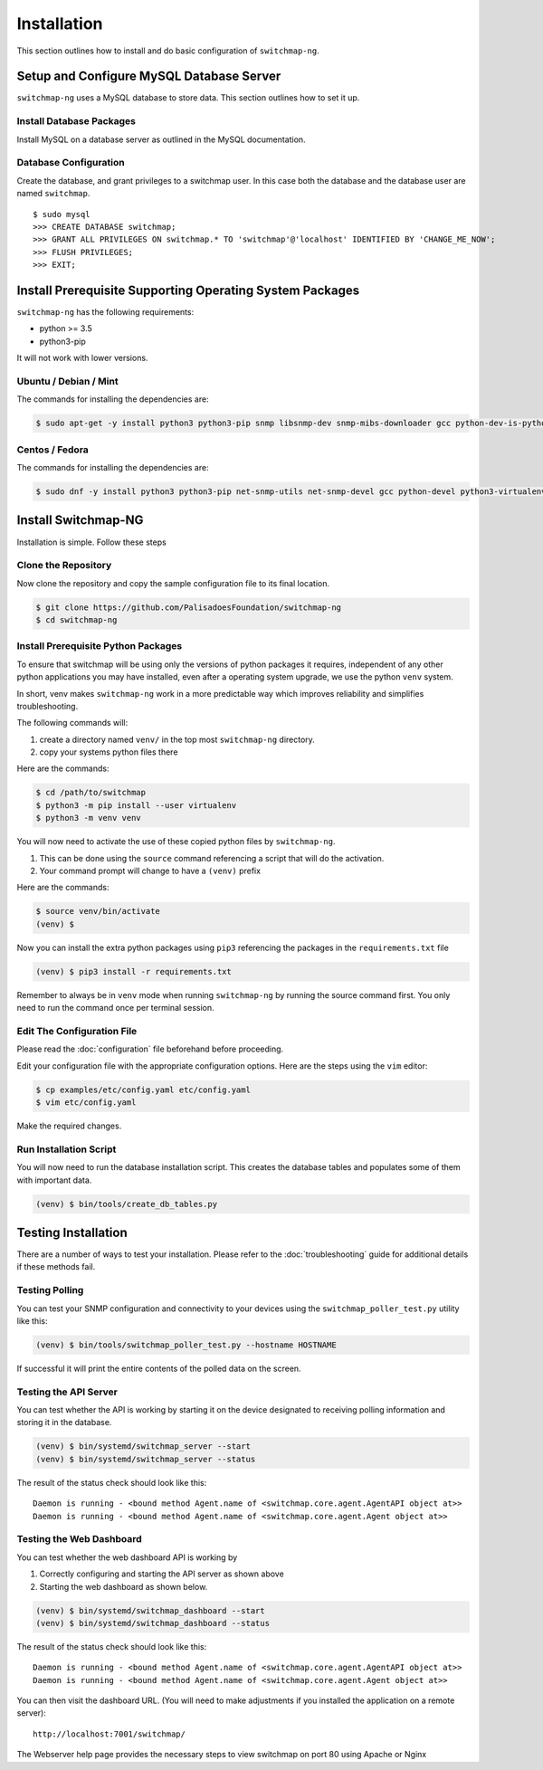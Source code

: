 Installation
============

This section outlines how to install and do basic configuration of ``switchmap-ng``.

Setup and Configure MySQL Database Server
-----------------------------------------

``switchmap-ng`` uses a MySQL database to store data. This section outlines how to set it up.

Install Database Packages
~~~~~~~~~~~~~~~~~~~~~~~~~

Install MySQL on a database server as outlined in the MySQL documentation.

Database Configuration
~~~~~~~~~~~~~~~~~~~~~~

Create the database, and grant privileges to a switchmap user. In this case both the database and the database user are named ``switchmap``.

::
   
     $ sudo mysql
     >>> CREATE DATABASE switchmap;
     >>> GRANT ALL PRIVILEGES ON switchmap.* TO 'switchmap'@'localhost' IDENTIFIED BY 'CHANGE_ME_NOW';
     >>> FLUSH PRIVILEGES;
     >>> EXIT;

Install Prerequisite Supporting Operating System Packages
---------------------------------------------------------

``switchmap-ng`` has the following requirements:

* python >= 3.5
* python3-pip

It will not work with lower versions.

Ubuntu / Debian / Mint
~~~~~~~~~~~~~~~~~~~~~~

The commands for installing the dependencies are:

.. code-block:: bash

    $ sudo apt-get -y install python3 python3-pip snmp libsnmp-dev snmp-mibs-downloader gcc python-dev-is-python3 python3-venv


Centos / Fedora
~~~~~~~~~~~~~~~

The commands for installing the dependencies are:


.. code-block:: bash

    $ sudo dnf -y install python3 python3-pip net-snmp-utils net-snmp-devel gcc python-devel python3-virtualenv


Install Switchmap-NG
--------------------

Installation is simple. Follow these steps


Clone the Repository
~~~~~~~~~~~~~~~~~~~~

Now clone the repository and copy the sample configuration file to its
final location.

.. code-block:: bash

    $ git clone https://github.com/PalisadoesFoundation/switchmap-ng
    $ cd switchmap-ng

Install Prerequisite Python Packages
~~~~~~~~~~~~~~~~~~~~~~~~~~~~~~~~~~~~

To ensure that switchmap will be using only the versions of python packages it requires, independent of any other python applications you may have installed, even after a operating system upgrade, we use the python ``venv`` system.

In short, venv makes ``switchmap-ng`` work in a more predictable way which improves reliability and simplifies troubleshooting.

The following commands will:

1) create a directory named ``venv/`` in the top most ``switchmap-ng`` directory.
2) copy your systems python files there


Here are the commands:

.. code-block:: bash

    $ cd /path/to/switchmap
    $ python3 -m pip install --user virtualenv
    $ python3 -m venv venv

You will now need to activate the use of these copied python files by ``switchmap-ng``. 

1) This can be done using the ``source`` command referencing a script that will do the activation.
2) Your command prompt will change to have a ``(venv)`` prefix

Here are the commands:

.. code-block:: bash

    $ source venv/bin/activate
    (venv) $ 

Now you can install the extra python packages using ``pip3`` referencing the packages in the ``requirements.txt`` file

.. code-block:: bash

    (venv) $ pip3 install -r requirements.txt


Remember to always be in ``venv`` mode when running ``switchmap-ng`` by running the source command first. You only need to run the command once per terminal session.


Edit The Configuration File
~~~~~~~~~~~~~~~~~~~~~~~~~~~

Please read the :doc:`configuration` file beforehand before proceeding.

Edit your configuration file with the appropriate configuration options. Here are the steps using the ``vim`` editor:

.. code-block:: bash

    $ cp examples/etc/config.yaml etc/config.yaml
    $ vim etc/config.yaml

Make the required changes.

Run Installation Script
~~~~~~~~~~~~~~~~~~~~~~~

You will now need to run the database installation script. This creates the database tables and populates some of them with important data.

..  code-block:: bash

    (venv) $ bin/tools/create_db_tables.py


Testing Installation
--------------------

There are a number of ways to test your installation. Please refer to the :doc:`troubleshooting` guide for additional details if these methods fail.

Testing Polling
~~~~~~~~~~~~~~~
You can test your SNMP configuration and connectivity to your devices using the ``switchmap_poller_test.py`` utility like this:

..  code-block:: bash

    (venv) $ bin/tools/switchmap_poller_test.py --hostname HOSTNAME

If successful it will print the entire contents of the polled data on the screen.

Testing the API Server
~~~~~~~~~~~~~~~~~~~~~~
You can test whether the API is working by starting it on the device designated to receiving polling information and storing it in the database.

..  code-block:: bash

    (venv) $ bin/systemd/switchmap_server --start
    (venv) $ bin/systemd/switchmap_server --status

The result of the status check should look like this:

::

   Daemon is running - <bound method Agent.name of <switchmap.core.agent.AgentAPI object at>>
   Daemon is running - <bound method Agent.name of <switchmap.core.agent.Agent object at>>

Testing the Web Dashboard
~~~~~~~~~~~~~~~~~~~~~~~~~
You can test whether the web dashboard API is working by

1) Correctly configuring and starting the API server as shown above
2) Starting the web dashboard as shown below. 


..  code-block:: bash

    (venv) $ bin/systemd/switchmap_dashboard --start
    (venv) $ bin/systemd/switchmap_dashboard --status

The result of the status check should look like this:

::

   Daemon is running - <bound method Agent.name of <switchmap.core.agent.AgentAPI object at>>
   Daemon is running - <bound method Agent.name of <switchmap.core.agent.Agent object at>>

You can then visit the dashboard URL. (You will need to make adjustments if you installed the application on a remote server):

::

   http://localhost:7001/switchmap/

The Webserver help page provides the necessary steps to view switchmap on port 80 using Apache or Nginx

